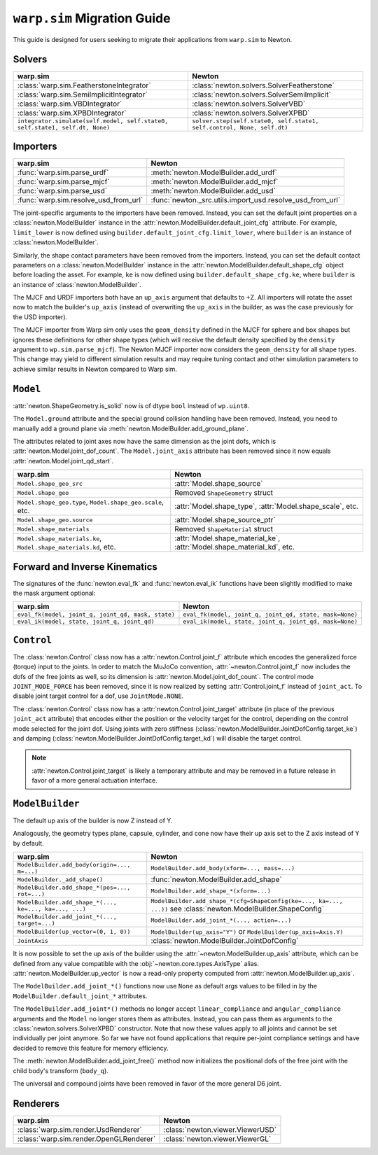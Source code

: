 ``warp.sim`` Migration Guide
============================

This guide is designed for users seeking to migrate their applications from ``warp.sim`` to Newton.


Solvers
-------

+------------------------------------------------------------------------------+-------------------------------------------------------------------------------------+
| **warp.sim**                                                                 | **Newton**                                                                          |
+------------------------------------------------------------------------------+-------------------------------------------------------------------------------------+
|:class:`warp.sim.FeatherstoneIntegrator`                                      |:class:`newton.solvers.SolverFeatherstone`                                           |
+------------------------------------------------------------------------------+-------------------------------------------------------------------------------------+
|:class:`warp.sim.SemiImplicitIntegrator`                                      |:class:`newton.solvers.SolverSemiImplicit`                                           |
+------------------------------------------------------------------------------+-------------------------------------------------------------------------------------+
|:class:`warp.sim.VBDIntegrator`                                               |:class:`newton.solvers.SolverVBD`                                                    |
+------------------------------------------------------------------------------+-------------------------------------------------------------------------------------+
|:class:`warp.sim.XPBDIntegrator`                                              |:class:`newton.solvers.SolverXPBD`                                                   |
+------------------------------------------------------------------------------+-------------------------------------------------------------------------------------+
| ``integrator.simulate(self.model, self.state0, self.state1, self.dt, None)`` | ``solver.step(self.state0, self.state1, self.control, None, self.dt)``              |
+------------------------------------------------------------------------------+-------------------------------------------------------------------------------------+

Importers
---------

+-----------------------------------------------+---------------------------------------------------------+
| **warp.sim**                                  | **Newton**                                              |
+-----------------------------------------------+---------------------------------------------------------+
|:func:`warp.sim.parse_urdf`                    |:meth:`newton.ModelBuilder.add_urdf`                     |
+-----------------------------------------------+---------------------------------------------------------+
|:func:`warp.sim.parse_mjcf`                    |:meth:`newton.ModelBuilder.add_mjcf`                     |
+-----------------------------------------------+---------------------------------------------------------+
|:func:`warp.sim.parse_usd`                     |:meth:`newton.ModelBuilder.add_usd`                      |
+-----------------------------------------------+---------------------------------------------------------+
|:func:`warp.sim.resolve_usd_from_url`          |:func:`newton._src.utils.import_usd.resolve_usd_from_url`|
+-----------------------------------------------+---------------------------------------------------------+

The joint-specific arguments to the importers have been removed.
Instead, you can set the default joint properties on a :class:`newton.ModelBuilder` instance in the :attr:`newton.ModelBuilder.default_joint_cfg` attribute.
For example, ``limit_lower`` is now defined using ``builder.default_joint_cfg.limit_lower``, where ``builder`` is an instance of :class:`newton.ModelBuilder`.

Similarly, the shape contact parameters have been removed from the importers.
Instead, you can set the default contact parameters on a :class:`newton.ModelBuilder` instance in the :attr:`newton.ModelBuilder.default_shape_cfg` object before loading the asset.
For example, ``ke`` is now defined using ``builder.default_shape_cfg.ke``, where ``builder`` is an instance of :class:`newton.ModelBuilder`.

The MJCF and URDF importers both have an ``up_axis`` argument that defaults to +Z.
All importers will rotate the asset now to match the builder's ``up_axis`` (instead of overwriting the ``up_axis`` in the builder, as was the case previously for the USD importer).

The MJCF importer from Warp sim only uses the ``geom_density`` defined in the MJCF for sphere and box shapes but ignores these definitions for other shape types (which will receive the default density specified by the ``density`` argument to ``wp.sim.parse_mjcf``). The Newton MJCF importer now considers the ``geom_density`` for all shape types. This change may yield to different simulation results and may require tuning contact and other simulation parameters to achieve similar results in Newton compared to Warp sim.


``Model``
---------

:attr:`newton.ShapeGeometry.is_solid` now is of dtype ``bool`` instead of ``wp.uint8``.

The ``Model.ground`` attribute and the special ground collision handling have been removed. Instead, you need to manually add a ground plane via :meth:`newton.ModelBuilder.add_ground_plane`.

The attributes related to joint axes now have the same dimension as the joint dofs, which is :attr:`newton.Model.joint_dof_count`.
The ``Model.joint_axis`` attribute has been removed since it now equals :attr:`newton.Model.joint_qd_start`.

+------------------------------------------------------------------+-----------------------------------------------------------------------------------------------------------------------+
| **warp.sim**                                                     | **Newton**                                                                                                            |
+------------------------------------------------------------------+-----------------------------------------------------------------------------------------------------------------------+
| ``Model.shape_geo_src``                                          | :attr:`Model.shape_source`                                                                                            |
+------------------------------------------------------------------+-----------------------------------------------------------------------------------------------------------------------+
| ``Model.shape_geo``                                              | Removed ``ShapeGeometry`` struct                                                                                      |
+------------------------------------------------------------------+-----------------------------------------------------------------------------------------------------------------------+
| ``Model.shape_geo.type``, ``Model.shape_geo.scale``, etc.        | :attr:`Model.shape_type`, :attr:`Model.shape_scale`, etc.                                                             |
+------------------------------------------------------------------+-----------------------------------------------------------------------------------------------------------------------+
| ``Model.shape_geo.source``                                       | :attr:`Model.shape_source_ptr`                                                                                        |
+------------------------------------------------------------------+-----------------------------------------------------------------------------------------------------------------------+
| ``Model.shape_materials``                                        | Removed ``ShapeMaterial`` struct                                                                                      |
+------------------------------------------------------------------+-----------------------------------------------------------------------------------------------------------------------+
| ``Model.shape_materials.ke``, ``Model.shape_materials.kd``, etc. | :attr:`Model.shape_material_ke`, :attr:`Model.shape_material_kd`, etc.                                                |
+------------------------------------------------------------------+-----------------------------------------------------------------------------------------------------------------------+

Forward and Inverse Kinematics
------------------------------

The signatures of the :func:`newton.eval_fk` and :func:`newton.eval_ik` functions have been slightly modified to make the mask argument optional:

+--------------------------------------------------------+------------------------------------------------------------------------+
| **warp.sim**                                           | **Newton**                                                             |
+--------------------------------------------------------+------------------------------------------------------------------------+
| ``eval_fk(model, joint_q, joint_qd, mask, state)``     | ``eval_fk(model, joint_q, joint_qd, state, mask=None)``                |
+--------------------------------------------------------+------------------------------------------------------------------------+
| ``eval_ik(model, state, joint_q, joint_qd)``           | ``eval_ik(model, state, joint_q, joint_qd, mask=None)``                |
+--------------------------------------------------------+------------------------------------------------------------------------+

``Control``
-----------

The :class:`newton.Control` class now has a :attr:`newton.Control.joint_f` attribute which encodes the generalized force (torque) input to the joints.
In order to match the MuJoCo convention, :attr:`~newton.Control.joint_f` now includes the dofs of the free joints as well, so its dimension is :attr:`newton.Model.joint_dof_count`.
The control mode ``JOINT_MODE_FORCE`` has been removed, since it is now realized by setting :attr:`Control.joint_f` instead of ``joint_act``.
To disable joint target control for a dof, use ``JointMode.NONE``.

The :class:`newton.Control` class now has a :attr:`newton.Control.joint_target` attribute (in place of the previous ``joint_act`` attribute) that encodes either the position or the velocity target for the control,
depending on the control mode selected for the joint dof.
Using joints with zero stiffness (:class:`newton.ModelBuilder.JointDofConfig.target_ke`) and damping (:class:`newton.ModelBuilder.JointDofConfig.target_kd`) will disable the target control.

.. note::

    :attr:`newton.Control.joint_target` is likely a temporary attribute and may be removed in a future release in favor of a more general actuation interface.


``ModelBuilder``
----------------

The default up axis of the builder is now Z instead of Y.

Analogously, the geometry types plane, capsule, cylinder, and cone now have their up axis set to the Z axis instead of Y by default.

+--------------------------------------------------------+------------------------------------------------------------------------+
| **warp.sim**                                           | **Newton**                                                             |
+--------------------------------------------------------+------------------------------------------------------------------------+
| ``ModelBuilder.add_body(origin=..., m=...)``           | ``ModelBuilder.add_body(xform=..., mass=...)``                         |
+--------------------------------------------------------+------------------------------------------------------------------------+
| ``ModelBuilder._add_shape()``                          | :func:`newton.ModelBuilder.add_shape`                                  |
+--------------------------------------------------------+------------------------------------------------------------------------+
| ``ModelBuilder.add_shape_*(pos=..., rot=...)``         | ``ModelBuilder.add_shape_*(xform=...)``                                |
+--------------------------------------------------------+------------------------------------------------------------------------+
| ``ModelBuilder.add_shape_*(..., ke=..., ka=..., ...)`` | ``ModelBuilder.add_shape_*(cfg=ShapeConfig(ke=..., ka=..., ...))``     |
|                                                        | see :class:`newton.ModelBuilder.ShapeConfig`                           |
+--------------------------------------------------------+------------------------------------------------------------------------+
| ``ModelBuilder.add_joint_*(..., target=...)``          | ``ModelBuilder.add_joint_*(..., action=...)``                          |
+--------------------------------------------------------+------------------------------------------------------------------------+
| ``ModelBuilder(up_vector=(0, 1, 0))``                  | ``ModelBuilder(up_axis="Y")`` or ``ModelBuilder(up_axis=Axis.Y)``      |
+--------------------------------------------------------+------------------------------------------------------------------------+
| ``JointAxis``                                          | :class:`newton.ModelBuilder.JointDofConfig`                            |
+--------------------------------------------------------+------------------------------------------------------------------------+

It is now possible to set the up axis of the builder using the :attr:`~newton.ModelBuilder.up_axis` attribute,
which can be defined from any value compatible with the :obj:`~newton.core.types.AxisType` alias.
:attr:`newton.ModelBuilder.up_vector` is now a read-only property computed from :attr:`newton.ModelBuilder.up_axis`.

The ``ModelBuilder.add_joint_*()`` functions now use ``None`` as default args values to be filled in by the ``ModelBuilder.default_joint_*`` attributes.

The ``ModelBuilder.add_joint*()`` methods no longer accept ``linear_compliance`` and ``angular_compliance`` arguments
and the ``Model`` no longer stores them as attributes.
Instead, you can pass them as arguments to the :class:`newton.solvers.SolverXPBD` constructor. Note that now these values
apply to all joints and cannot be set individually per joint anymore. So far we have not found applications that require
per-joint compliance settings and have decided to remove this feature for memory efficiency.

The :meth:`newton.ModelBuilder.add_joint_free()` method now initializes the positional dofs of the free joint with the child body's transform (``body_q``).

The universal and compound joints have been removed in favor of the more general D6 joint.


Renderers
---------

+-----------------------------------------------+----------------------------------------------+
| **warp.sim**                                  | **Newton**                                   |
+-----------------------------------------------+----------------------------------------------+
|:class:`warp.sim.render.UsdRenderer`           |:class:`newton.viewer.ViewerUSD`              |
+-----------------------------------------------+----------------------------------------------+
|:class:`warp.sim.render.OpenGLRenderer`        |:class:`newton.viewer.ViewerGL`               |
+-----------------------------------------------+----------------------------------------------+
